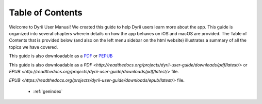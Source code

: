 
.. Read the Docs Template documentation master file, created by
   sphinx-quickstart on Tue Aug 26 14:19:49 2014.
   You can adapt this file completely to your liking, but it should at least
   contain the root `toctree` directive.


Table of Contents
==================================================

Welcome to Dyrii User Manual! We created this guide to help Dyrii users learn more about the app. This guide is organized into several chapters wherein details on how the app behaves on iOS and macOS are provided. The Table of Contents that is provided below (and also on the left menu sidebar on the html website) illustrates a summary of all the topics we have covered. 

This guide is also downloadable as a `PDF <http://readthedocs.org/projects/dyrii-user-guide/downloads/pdf/latest/>`_ or `PEPUB <http://readthedocs.org/projects/dyrii-user-guide/downloads/pdf/latest/>`_

This guide is also downloadable as a `PDF <http://readthedocs.org/projects/dyrii-user-guide/downloads/pdf/latest/>` or `EPUB <http://readthedocs.org/projects/dyrii-user-guide/downloads/pdf/latest/>` file.


`EPUB <https://readthedocs.org/projects/dyrii-user-guide/downloads/epub/latest/>` file. 

 .. toctree::
    :maxdepth: 2
    :glob:
    :numbered:

    *

 * :ref:`genindex`

